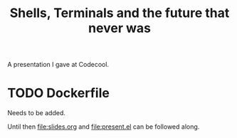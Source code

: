 #+TITLE: Shells, Terminals and the future that never was

A presentation I gave at Codecool.

* TODO Dockerfile
  Needs to be added.

  Until then [[file:slides.org]] and [[file:present.el]] can be followed
  along.
